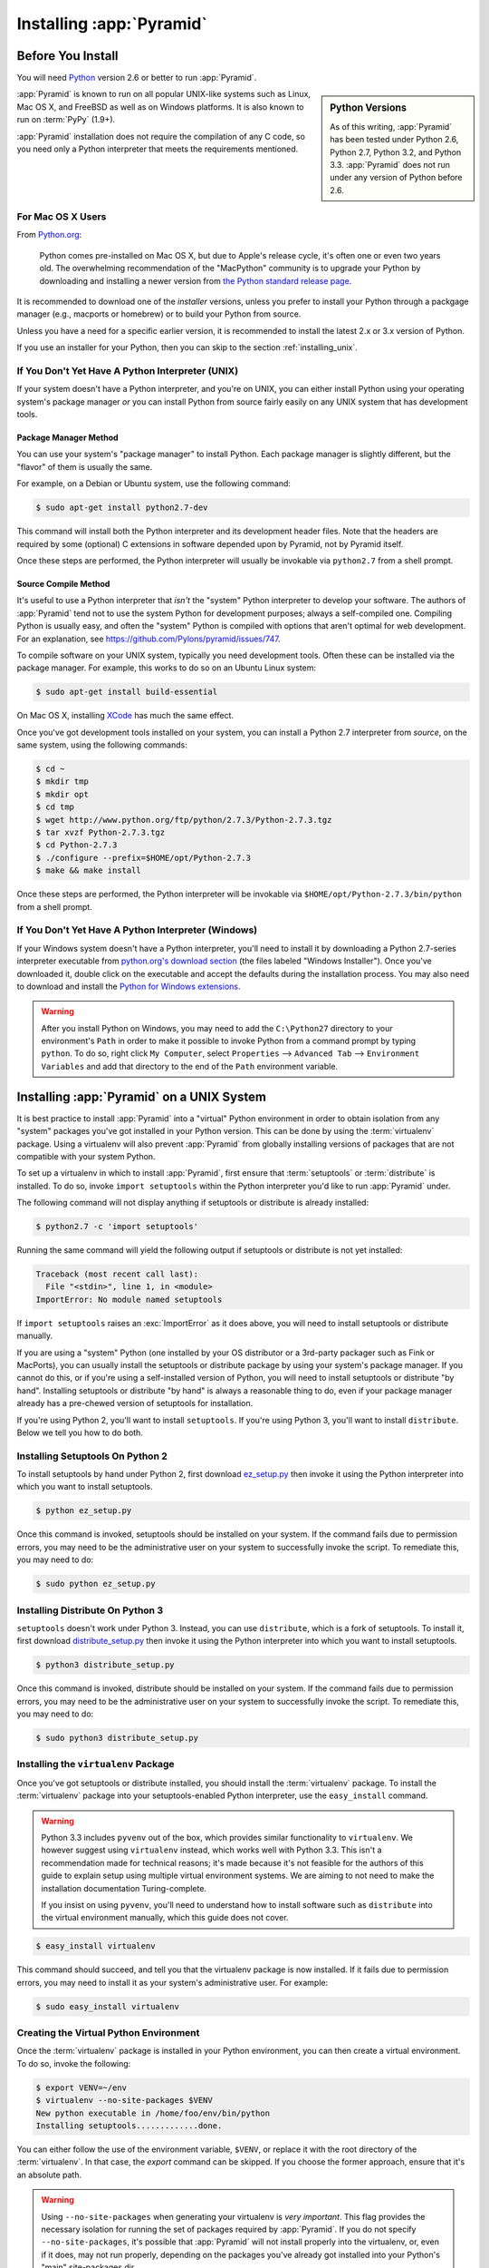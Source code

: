 .. _installing_chapter:

Installing :app:`Pyramid`
============================

.. index::
   single: install preparation

Before You Install
------------------

You will need `Python <http://python.org>`_ version 2.6 or better to
run :app:`Pyramid`.  

.. sidebar:: Python Versions

    As of this writing, :app:`Pyramid` has been tested under Python 2.6,
    Python 2.7, Python 3.2, and Python 3.3.  :app:`Pyramid` does not
    run under any version of Python before 2.6.

:app:`Pyramid` is known to run on all popular UNIX-like systems such as
Linux, Mac OS X, and FreeBSD as well as on Windows platforms.  It is
also known to run on :term:`PyPy` (1.9+).

:app:`Pyramid` installation does not require the compilation of any
C code, so you need only a Python interpreter that meets the
requirements mentioned.

For Mac OS X Users
~~~~~~~~~~~~~~~~~~

From `Python.org <http://python.org/download/mac/>`_:

    Python comes pre-installed on Mac OS X, but due to Apple's release
    cycle, it's often one or even two years old. The overwhelming
    recommendation of the "MacPython" community is to upgrade your
    Python by downloading and installing a newer version from
    `the Python standard release page <http://python.org/download/releases/>`_.

It is recommended to download one of the *installer* versions, unless you prefer to install your Python through a packgage manager (e.g., macports or homebrew) or to build your Python from source.

Unless you have a need for a specific earlier version, it is recommended
to install the latest 2.x or 3.x version of Python.

If you use an installer for your Python, then you can skip to the
section :ref:`installing_unix`.

If You Don't Yet Have A Python Interpreter (UNIX)
~~~~~~~~~~~~~~~~~~~~~~~~~~~~~~~~~~~~~~~~~~~~~~~~~

If your system doesn't have a Python interpreter, and you're on UNIX,
you can either install Python using your operating system's package
manager *or* you can install Python from source fairly easily on any
UNIX system that has development tools.

.. index::
   pair: install; Python (from package, UNIX)

Package Manager Method
++++++++++++++++++++++

You can use your system's "package manager" to install Python.
Each package manager is slightly different, but the "flavor" of
them is usually the same.

For example, on a Debian or Ubuntu system, use the following command:

.. code-block:: text

   $ sudo apt-get install python2.7-dev

This command will install both the Python interpreter and its development
header files.  Note that the headers are required by some (optional) C
extensions in software depended upon by Pyramid, not by Pyramid itself.

Once these steps are performed, the Python interpreter will usually be
invokable via ``python2.7`` from a shell prompt.

.. index::
   pair: install; Python (from source, UNIX)

Source Compile Method
+++++++++++++++++++++

It's useful to use a Python interpreter that *isn't* the "system"
Python interpreter to develop your software.  The authors of
:app:`Pyramid` tend not to use the system Python for development
purposes; always a self-compiled one.  Compiling Python is usually
easy, and often the "system" Python is compiled with options that
aren't optimal for web development. For an explanation, see
https://github.com/Pylons/pyramid/issues/747.

To compile software on your UNIX system, typically you need
development tools.  Often these can be installed via the package
manager.  For example, this works to do so on an Ubuntu Linux system:

.. code-block:: text

   $ sudo apt-get install build-essential

On Mac OS X, installing `XCode
<http://developer.apple.com/tools/xcode/>`_ has much the same effect.

Once you've got development tools installed on your system, you can
install a Python 2.7 interpreter from *source*, on the same system,
using the following commands:

.. code-block:: text

   $ cd ~
   $ mkdir tmp
   $ mkdir opt
   $ cd tmp
   $ wget http://www.python.org/ftp/python/2.7.3/Python-2.7.3.tgz
   $ tar xvzf Python-2.7.3.tgz
   $ cd Python-2.7.3
   $ ./configure --prefix=$HOME/opt/Python-2.7.3
   $ make && make install

Once these steps are performed, the Python interpreter will be
invokable via ``$HOME/opt/Python-2.7.3/bin/python`` from a shell
prompt.

.. index::
   pair: install; Python (from package, Windows)

If You Don't Yet Have A Python Interpreter (Windows)
~~~~~~~~~~~~~~~~~~~~~~~~~~~~~~~~~~~~~~~~~~~~~~~~~~~~

If your Windows system doesn't have a Python interpreter, you'll need
to install it by downloading a Python 2.7-series interpreter
executable from `python.org's download section
<http://python.org/download/>`_ (the files labeled "Windows
Installer").  Once you've downloaded it, double click on the
executable and accept the defaults during the installation process.
You may also need to download and install the `Python for Windows
extensions <http://sourceforge.net/projects/pywin32/files/>`_.

.. warning::

   After you install Python on Windows, you may need to add the
   ``C:\Python27`` directory to your environment's ``Path`` in order
   to make it possible to invoke Python from a command prompt by
   typing ``python``.  To do so, right click ``My Computer``, select
   ``Properties`` --> ``Advanced Tab`` --> ``Environment Variables``
   and add that directory to the end of the ``Path`` environment
   variable.

.. index::
   single: installing on UNIX

.. _installing_unix:

Installing :app:`Pyramid` on a UNIX System
---------------------------------------------

It is best practice to install :app:`Pyramid` into a "virtual"
Python environment in order to obtain isolation from any "system"
packages you've got installed in your Python version.  This can be
done by using the :term:`virtualenv` package.  Using a virtualenv will
also prevent :app:`Pyramid` from globally installing versions of
packages that are not compatible with your system Python.

To set up a virtualenv in which to install :app:`Pyramid`, first ensure that
:term:`setuptools` or :term:`distribute` is installed.  To do so, invoke
``import setuptools`` within the Python interpreter you'd like to run
:app:`Pyramid` under.

The following command will not display anything if setuptools or distribute is
already installed:

.. code-block:: text

   $ python2.7 -c 'import setuptools'

Running the same command will yield the following output if setuptools or
distribute is not yet installed:

.. code-block:: text

   Traceback (most recent call last):
     File "<stdin>", line 1, in <module>
   ImportError: No module named setuptools

If ``import setuptools`` raises an :exc:`ImportError` as it does above, you
will need to install setuptools or distribute manually.

If you are using a "system" Python (one installed by your OS distributor or a
3rd-party packager such as Fink or MacPorts), you can usually install the
setuptools or distribute package by using your system's package manager.  If
you cannot do this, or if you're using a self-installed version of Python,
you will need to install setuptools or distribute "by hand".  Installing
setuptools or distribute "by hand" is always a reasonable thing to do, even
if your package manager already has a pre-chewed version of setuptools for
installation.

If you're using Python 2, you'll want to install ``setuptools``.  If you're
using Python 3, you'll want to install ``distribute``.  Below we tell you how
to do both.

Installing Setuptools On Python 2
~~~~~~~~~~~~~~~~~~~~~~~~~~~~~~~~~

To install setuptools by hand under Python 2, first download `ez_setup.py
<http://peak.telecommunity.com/dist/ez_setup.py>`_ then invoke it using the
Python interpreter into which you want to install setuptools.

.. code-block:: text

   $ python ez_setup.py

Once this command is invoked, setuptools should be installed on your
system.  If the command fails due to permission errors, you may need
to be the administrative user on your system to successfully invoke
the script.  To remediate this, you may need to do:

.. code-block:: text

   $ sudo python ez_setup.py

Installing Distribute On Python 3
~~~~~~~~~~~~~~~~~~~~~~~~~~~~~~~~~

``setuptools`` doesn't work under Python 3.  Instead, you can use
``distribute``, which is a fork of setuptools.  To
install it, first download `distribute_setup.py
<http://python-distribute.org/distribute_setup.py>`_ then invoke it using the
Python interpreter into which you want to install setuptools.

.. code-block:: text

   $ python3 distribute_setup.py

Once this command is invoked, distribute should be installed on your system.
If the command fails due to permission errors, you may need to be the
administrative user on your system to successfully invoke the script.  To
remediate this, you may need to do:

.. code-block:: text

   $ sudo python3 distribute_setup.py

.. index::
   pair: install; virtualenv

Installing the ``virtualenv`` Package
~~~~~~~~~~~~~~~~~~~~~~~~~~~~~~~~~~~~~

Once you've got setuptools or distribute installed, you should install the
:term:`virtualenv` package.  To install the :term:`virtualenv` package into
your setuptools-enabled Python interpreter, use the ``easy_install`` command.

.. warning::

   Python 3.3 includes ``pyvenv`` out of the box, which provides similar
   functionality to ``virtualenv``.  We however suggest using ``virtualenv``
   instead, which works well with Python 3.3.  This isn't a recommendation made
   for technical reasons; it's made because it's not feasible for the authors
   of this guide to explain setup using multiple virtual environment systems.
   We are aiming to not need to make the installation documentation
   Turing-complete.

   If you insist on using ``pyvenv``, you'll need to understand how to install
   software such as ``distribute`` into the virtual environment manually,
   which this guide does not cover.

.. code-block:: text

   $ easy_install virtualenv

This command should succeed, and tell you that the virtualenv package is now
installed.  If it fails due to permission errors, you may need to install it
as your system's administrative user.  For example:

.. code-block:: text

   $ sudo easy_install virtualenv

.. index::
   single: virtualenv
   pair: Python; virtual environment

Creating the Virtual Python Environment
~~~~~~~~~~~~~~~~~~~~~~~~~~~~~~~~~~~~~~~

Once the :term:`virtualenv` package is installed in your Python environment,
you can then create a virtual environment.  To do so, invoke the following:

.. code-block:: text

   $ export VENV=~/env
   $ virtualenv --no-site-packages $VENV
   New python executable in /home/foo/env/bin/python
   Installing setuptools.............done.

You can either follow the use of the environment variable, ``$VENV``,
or replace it with the root directory of the :term:`virtualenv`.
In that case, the `export` command can be skipped.
If you choose the former approach, ensure that it's an absolute path.

.. warning::

   Using ``--no-site-packages`` when generating your
   virtualenv is *very important*. This flag provides the necessary
   isolation for running the set of packages required by
   :app:`Pyramid`.  If you do not specify ``--no-site-packages``,
   it's possible that :app:`Pyramid` will not install properly into
   the virtualenv, or, even if it does, may not run properly,
   depending on the packages you've already got installed into your
   Python's "main" site-packages dir.

.. warning:: *do not* use ``sudo`` to run the
   ``virtualenv`` script.  It's perfectly acceptable (and desirable)
   to create a virtualenv as a normal user.


Installing :app:`Pyramid` Into the Virtual Python Environment
~~~~~~~~~~~~~~~~~~~~~~~~~~~~~~~~~~~~~~~~~~~~~~~~~~~~~~~~~~~~~~~~

After you've got your virtualenv installed, you may install
:app:`Pyramid` itself using the following commands:

.. code-block:: text

   $ $VENV/bin/easy_install pyramid

The ``easy_install`` command will take longer than the previous ones to
complete, as it downloads and installs a number of dependencies.

.. index::
   single: installing on Windows

.. _installing_windows:

Installing :app:`Pyramid` on a Windows System
-------------------------------------------------

You can use Pyramid on Windows under Python 2 or under Python 3.  Directions
for both versions are included below.

Windows Using Python 2
~~~~~~~~~~~~~~~~~~~~~~

#. Download and install the most recent `Python 2.7.x version
   <http://www.python.org/download/>`_ for your system.

#. Download and install the `Python for Windows extensions (for Python 2.7)
   <http://sourceforge.net/projects/pywin32/files/pywin32/>`_. Carefully read
   the README.txt file at the end of the list of builds, and follow its
   directions. Make sure you get the proper bittedness of build and Python 2.7
   version.

#. Install latest :term:`setuptools` distribution into the Python you
   obtained/installed/found in the step above: download `ez_setup.py
   <http://peak.telecommunity.com/dist/ez_setup.py>`_ and run it using
   the ``python`` interpreter of your Python 2.7 installation using a
   command prompt:

   .. code-block:: text

      c:\> c:\Python27\python ez_setup.py

#. Install `virtualenv`:

   .. code-block:: text

      c:\> c:\Python27\Scripts\easy_install virtualenv

#. Make a :term:`virtualenv` workspace:

   .. code-block:: text

      c:\> set VENV=c:\env
      c:\> c:\Python27\Scripts\virtualenv --no-site-packages %VENV%

   You can either follow the use of the environment variable, ``%VENV%``,
   or replace it with the root directory of the :term:`virtualenv`.
   In that case, the `set` command can be skipped.
   If you choose the former approach, ensure that it's an absolute path.

#. (Optional) Consider using ``%VENV%\Scripts\activate.bat`` to make your shell
   environment wired to use the virtualenv.

#. Use ``easy_install`` to get :app:`Pyramid` and its direct dependencies
   installed:

   .. code-block:: text

      c:\env> %VENV%\Scripts\easy_install pyramid

Windows Using Python 3
~~~~~~~~~~~~~~~~~~~~~~

#. Download and install the latest version of `Python 3.x
   <http://www.python.org/download/>`_ for your system and which is
   supported by Pyramid.

#. Download and install the `Python for Windows extensions (for Python 3.x)
   <http://sourceforge.net/projects/pywin32/files/pywin32/>`_. Carefully read
   the README.txt file at the end of the list of builds, and follow its
   directions. Make sure you get the proper bittedness of build and Python 3.x
   version.

#. Install latest :term:`distribute` distribution into the Python you
   obtained/installed/found in the step above: download `distribute_setup.py
   <http://python-distribute.org/distribute_setup.py>`_ and run it using the
   ``python`` interpreter of your Python 3.x installation using a command
   prompt:

   .. code-block:: text

      # modify the command according to the python version, e.g.:
      # for Python 3.2.x:
      c:\> c:\Python32\python distribute_setup.py
      # for Python 3.3.x:
      c:\> c:\Python33\python distribute_setup.py

#. Install :term:`virtualenv`:

   .. code-block:: text

      # for Python 3.2.x:
      c:\> c:\Python32\Scripts\easy_install virtualenv
      # for Python 3.3.x:
      c:\> c:\Python33\Scripts\easy_install virtualenv

#. Make a :term:`virtualenv` workspace:

   .. code-block:: text

      c:\> set VENV=c:\env
      # for Python 3.2.x:
      c:\> c:\Python32\Scripts\virtualenv --no-site-packages %VENV%
      # for Python 3.3.x:
      c:\> c:\Python33\Scripts\virtualenv --no-site-packages %VENV%

   You can either follow the use of the environment variable, ``%VENV%``,
   or replace it with the root directory of the :term:`virtualenv`.
   In that case, the `set` command can be skipped.
   If you choose the former approach, ensure that it's an absolute path.

#. (Optional) Consider using ``%VENV%\Scripts\activate.bat`` to make your shell
   environment wired to use the virtualenv.

#. Use ``easy_install`` to get :app:`Pyramid` and its direct dependencies
   installed:

   .. code-block:: text

      c:\env> %VENV%\Scripts\easy_install pyramid

What Gets Installed
-------------------

When you ``easy_install`` :app:`Pyramid`, various other libraries such as
WebOb, PasteDeploy, and others are installed.

Additionally, as chronicled in :ref:`project_narr`, scaffolds will be
registered, which make it easy to start a new :app:`Pyramid` project.

